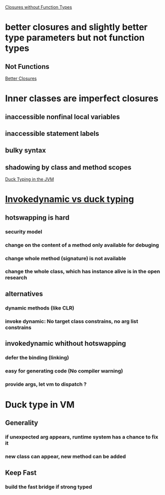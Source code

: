 [[http://blogs.sun.com/jrose/entry/closures_without_function_types][Closures without Function Types]]
* better closures and slightly better type parameters but not function types
** Not Functions


[[http://blogs.sun.com/jrose/entry/better_closures][Better Closures]]
* Inner classes are imperfect closures
** inaccessible nonfinal local variables
** inaccessible statement labels
** bulky syntax
** shadowing by class and method scopes

[[http://blogs.sun.com/jrose/entry/duck_typing_in_the_jvm][Duck Typing in the JVM]]
* [[http://headius.blogspot.com/2007/01/invokedynamic-actually-useful.html][Invokedynamic vs duck typing]]
** hotswapping is hard
*** security model
*** change on the content of a method only available for debuging
*** change whole method (signature) is not available
*** change the whole class, which has instance alive is in the open research
** alternatives
*** dynamic methods (like CLR)
*** invoke dynamic: No target class constrains, no arg list constrains
** invokedynamic whithout hotswapping
*** defer the binding (linking)
*** easy for generating code (No compiler warning)
*** provide args, let vm to dispatch ?
* Duck type in VM
** Generality
*** if unexpected arg appears, runtime system has a chance to fix it
*** new class can appear, new method can be added
** Keep Fast
*** build the fast bridge if strong typed

